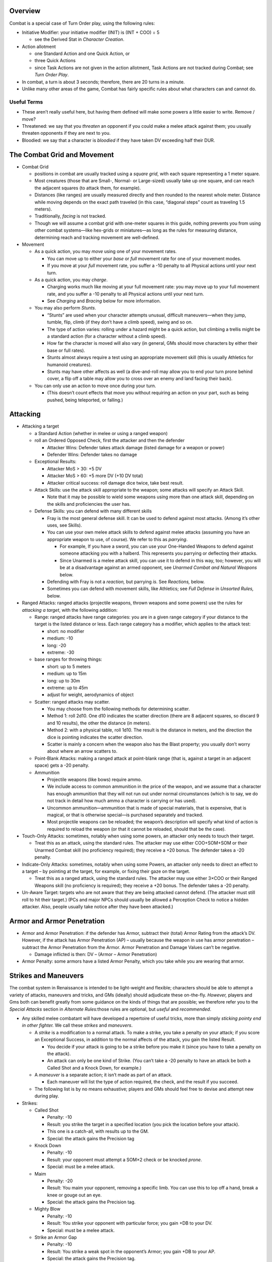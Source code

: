 Overview
--------

Combat is a special case of Turn Order play, using the following rules:

-  Initiative Modifier: your initiative modifier (INIT) is (INT + COO) ÷
   5

   -  see the Derived Stat in *Character Creation*.

-  Action allotment

   -  one Standard Action and one Quick Action, or
   -  three Quick Actions
   -  since Task Actions are not given in the action allotment, Task
      Actions are not tracked during Combat; see *Turn Order Play*.

-  In combat, a turn is about 3 seconds; therefore, there are 20 turns
   in a minute.

-  Unlike many other areas of the game, Combat has fairly specific rules
   about what characters can and cannot do.

Useful Terms
~~~~~~~~~~~~

-  These aren’t really useful here, but having them defined will make
   some powers a little easier to write. Remove / move?
-  Threatened: we say that you *threaten* an opponent if you could make
   a melee attack against them; you usually threaten opponents if they
   are next to you.
-  Bloodied: we say that a character is *bloodied* if they have taken DV
   exceeding half their DUR.

The Combat Grid and Movement
----------------------------

-  Combat Grid

   -  positions in combat are usually tracked using a *square grid*,
      with each square representing a 1 meter square.
   -  Most creatures (those that are Small-, Normal- or Large-sized)
      usually take up one square, and can reach the adjacent squares (to
      attack them, for example).
   -  Distances (like ranges) are usually measured directly and then
      rounded to the nearest whole meter. Distance while moving depends
      on the exact path traveled (in this case, “diagonal steps” count
      as traveling 1.5 meters).
   -  Traditionally, *facing* is not tracked.
   -  Though we will assume a combat grid with one-meter squares in this
      guide, nothing prevents you from using other combat systems—like
      hex-grids or miniatures—as long as the rules for measuring
      distance, determining reach and tracking movement are
      well-defined.

-  Movement

   -  As a quick action, you may *move* using one of your movement
      rates.

      -  You can move up to either your *base* or *full* movement rate
         for one of your movement modes.
      -  If you move at your *full* movement rate, you suffer a -10
         penalty to all Physical actions until your next turn.

   -  As a quick action, you may *charge*.

      -  Charging works much like moving at your full movement rate: you
         may move up to your full movement rate, and you suffer a -10
         penalty to all Physical actions until your next turn.
      -  See *Charging* and *Bracing* below for more information.

   -  You may also perform *Stunts*.

      -  “Stunts” are used when your character attempts unusual,
         difficult maneuvers—when they jump, tumble, flip, climb (if
         they don’t have a climb speed), swing and so on.
      -  The type of action varies: rolling under a hazard might be a
         quick action, but climbing a trellis might be a standard action
         (for a character without a climb speed).
      -  How far the character is moved will also vary (in general, GMs
         should move characters by either their base or full rates).
      -  Stunts almost always require a test using an appropriate
         movement skill (this is usually Athletics for humanoid
         creatures).
      -  Stunts may have other affects as well (a dive-and-roll may
         allow you to end your turn prone behind cover, a flip off a
         table may allow you to cross over an enemy and land facing
         their back).

   -  You can only use an action to move once during your turn.

      -  (This doesn’t count effects that move you without requiring an
         action on your part, such as being pushed, being teleported, or
         falling.)

Attacking
---------

-  Attacking a target

   -  a Standard Action (whether in melee or using a ranged weapon)

   -  roll an Ordered Opposed Check, first the attacker and then the
      defender

      -  Attacker Wins: Defender takes attack damage (listed damage for
         a weapon or power)
      -  Defender Wins: Defender takes no damage

   -  Exceptional Results:

      -  Attacker MoS > 30: +5 DV
      -  Attacker MoS > 60: +5 more DV (+10 DV total)
      -  Attacker critical success: roll damage dice twice, take best
         result.

   -  Attack Skills: use the attack skill appropriate to the weapon;
      some attacks will specify an Attack Skill.

      -  Note that it may be possible to wield some weapons using more
         than one attack skill, depending on the skills and
         proficiencies the user has.

   -  Defense Skills: you can defend with many different skills

      -  Fray is the most general defense skill. It can be used to
         defend against most attacks. (Among it’s other uses, see
         Skills).

      -  You can use your own melee attack skills to defend against
         melee attacks (assuming you have an appropriate weapon to use,
         of course). We refer to this as *parrying*.

         -  For example, If you have a sword, you can use your
            One-Handed Weapons to defend against someone attacking you
            with a halberd. This represents you parrying or deflecting
            their attacks.
         -  Since Unarmed is a melee attack skill, you can use it to
            defend in this way, too; however, you will be at a
            disadvantage against an armed opponent, see *Unarmed Combat
            and Natural Weapons* below.

      -  Defending with Fray is not a *reaction,* but parrying *is*. See
         *Reactions,* below.

      -  Sometimes you can defend with movement skills, like Athletics;
         see *Full Defense* in *Unsorted Rules,* below.

-  Ranged Attacks: ranged attacks (projectile weapons, thrown weapons
   and some powers) use the rules for *attacking a target*, with the
   following addition:

   -  Range: ranged attacks have range categories: you are in a given
      range category if your distance to the target is the listed
      distance or less. Each range category has a modifier, which
      applies to the attack test:

      -  short: no modifier
      -  medium: -10
      -  long: -20
      -  extreme: -30

   -  base ranges for throwing things:

      -  short: up to 5 meters
      -  medium: up to 15m
      -  long: up to 30m
      -  extreme: up to 45m
      -  adjust for weight, aerodynamics of object

   -  Scatter: ranged attacks may scatter.

      -  You may choose from the following methods for determining
         scatter.
      -  Method 1: roll 2d10. One d10 indicates the scatter direction
         (there are 8 adjacent squares, so discard 9 and 10 results),
         the other the distance (in meters).
      -  Method 2: with a physical table, roll 1d10. The result is the
         distance in meters, and the direction the dice is pointing
         indicates the scatter direction.
      -  Scatter is mainly a concern when the weapon also has the Blast
         property; you usually don’t worry about where an arrow scatters
         to.

   -  Point-Blank Attacks: making a ranged attack at point-blank range
      (that is, against a target in an adjacent space) gets a -20
      penalty.

   -  Ammunition

      -  Projectile weapons (like bows) require ammo.
      -  We include access to common ammunition in the price of the
         weapon, and we assume that a character has enough ammunition
         that they will not run out under normal circumstances (which is
         to say, we do not track in detail how much ammo a character is
         carrying or has used).
      -  Uncommon ammunition—ammunition that is made of special
         materials, that is expensive, that is magical, or that is
         otherwise special—is purchased separately and tracked.
      -  Most projectile weapons can be reloaded; the weapon’s
         description will specify what kind of action is required to
         reload the weapon (or that it cannot be reloaded, should that
         be the case).

-  Touch-Only Attacks: sometimes, notably when using some powers, an
   attacker only needs to touch their target.

   -  Treat this as an attack, using the standard rules. The attacker
      may use either COO+SOM+SOM or their Unarmed Combat skill (no
      proficiency required); they receive a +20 bonus. The defender
      takes a -20 penalty.

-  Indicate-Only Attacks: sometimes, notably when using some Powers, an
   attacker only needs to direct an effect to a target – by pointing at
   the target, for example, or fixing their gaze on the target.

   -  Treat this as a ranged attack, using the standard rules. The
      attacker may use either 3×COO or their Ranged Weapons skill (no
      proficiency is required); they receive a +20 bonus. The defender
      takes a -20 penalty.

-  Un-Aware Target: targets who are not aware that they are being
   attacked cannot defend. (The attacker must still roll to hit their
   target.) (PCs and major NPCs should usually be allowed a Perception
   Check to notice a hidden attacker. Also, people usually take notice
   after they have been attacked.)

Armor and Armor Penetration
---------------------------

-  Armor and Armor Penetration: if the defender has Armor, subtract
   their (total) Armor Rating from the attack’s DV. However, if the
   attack has Armor Penetration (AP) – usually because the weapon in use
   has armor penetration – subtract the Armor Penetration from the
   Armor. Armor Penetration and Damage Values can’t be negative.

   -  Damage inflicted is then: DV – (Armor – Armor Penetration)

-  Armor Penalty: some armors have a listed Armor Penalty, which you
   take while you are wearing that armor.

Strikes and Maneuvers
---------------------

The combat system in Renaissance is intended to be light-weight and
flexible; characters should be able to attempt a variety of attacks,
maneuvers and tricks, and GMs (ideally) should adjudicate these
on-the-fly. *However,* players and Gms both can benefit greatly from
some guidance on the kinds of things that are possible; we therefore
refer you to the *Special Attacks* section in *Alternate Rules:*\ those
rules are optional, but *useful* and *recommended*.

-  Any skilled melee combatant will have developed a repertoire of
   useful tricks, more than simply *sticking pointy end in other
   fighter.* We call these *strikes* and *maneuvers*.

   -  A *strike* is a modification to a normal attack. To make a strike,
      you take a penalty on your attack; if you score an Exceptional
      Success, in addition to the normal affects of the attack, you gain
      the listed Result.

      -  You decide if your attack is going to be a strike before you
         make it (since you have to take a penalty on the attack).
      -  An attack can only be one kind of Strike. (You can’t take a -20
         penalty to have an attack be both a Called Shot and a Knock
         Down, for example.)

   -  A *maneuver* is a separate action; it isn’t made as part of an
      attack.

      -  Each maneuver will list the type of action required, the check,
         and the result if you succeed.

   -  The following list is by no means exhaustive; players and GMs
      should feel free to devise and attempt new during play.

-  Strikes:

   -  Called Shot

      -  Penalty: -10
      -  Result: you strike the target in a specified location (you pick
         the location before your attack).
      -  This one is a catch-all, with results up to the GM.
      -  Special: the attack gains the Precision tag

   -  Knock Down

      -  Penalty: -10
      -  Result: your opponent must attempt a SOM×2 check or be knocked
         *prone*.
      -  Special: must be a melee attack.

   -  Maim

      -  Penalty: -20
      -  Result: You maim your opponent, removing a specific limb. You
         can use this to lop off a hand, break a knee or gouge out an
         eye.
      -  Special: the attack gains the Precision tag.

   -  Mighty Blow

      -  Penalty: -10
      -  Result: You strike your opponent with particular force; you
         gain +DB to your DV.
      -  Special: must be a melee attack.

   -  Strike an Armor Gap

      -  Penalty: -10
      -  Result: You strike a weak spot in the opponent’s Armor; you
         gain +DB to your AP.
      -  Special: the attack gains the Precision tag.

-  Maneuvers:

   -  Disarm

      -  Action: Standard Action
      -  Test: Your melee attack skill vs. target’s melee attack skill
         or Fray
      -  Result: If you succeed, then you disarm your opponent, forcing
         them to drop one held item (like a weapon or shield).

   -  Feint

      -  Action: Quick Action
      -  Test: Your Deception vs. target’s Resist Social Manipulation or
         Read
      -  Result: until the beginning of their next turn, the target
         takes a -20 penalty to their defense.

   -  Grabbing

      -  Action: Standard Action
      -  Test: your Unarmed Combat vs. target’s Fray or Unarmed Combat.
      -  Result: you grab the opponent, impeding them. They cannot
         easily act.
      -  The results are at the GM’s discretion, but normally grabbed
         characters cannot take any other actions besides attempting to
         escape the grab.
      -  A grabbed character can attempt to break a grapple, using
         either their Unarmed Combat or their STR+SOM, versus the
         Unarmed Combat of the character grabbing them. If they win,
         they break free.

   -  Trip

      -  Action: Standard Action
      -  Test: your melee attack skill vs. target’s Fray
      -  Result: You trip your opponent, causing them to fall prone.

-  Special:

   -  Catch

      -  Some weapons are designed to *catch* an opponent’s weapon;
         these weapons have the *catch* tag.
      -  When you are attacked while wielding a weapon with the *catch*
         tag, rather than defending as normal, you can decide to attempt
         to *catch* your opponent’s weapon.
      -  This works much like defending as normal, except that you take
         a -10 penalty, and if you win and score an exceptional success,
         then you have *caught* your opponent’s weapon (in addition to
         successfully defending against their attack).
      -  While you have caught an opponent’s weapon, neither you nor
         they can attack with the involved weapons or move.
      -  During your turn, you may release your opponent’s weapon as a
         Free Action. You may also attempt to *Disarm* the weapon that
         you have caught; if you do, you gain a +10 bonus.
      -  Your opponent may let go of the caught weapon as a Free Action;
         alternatively, they may attempt to break the weapon free as a
         Quick Action with SOM+STR check.
      -  Attempting to catch is a *reaction*, see *Reactions* below.

   -  Dismount

      -  I’m honestly at a bit of a loss as to how to write this one.
         Maybe we shouldn’t?
      -  Should we make it a modified version of bracing to receive a
         charge? A special attack? An action you can attempt any time
         you strike a mounted rider?

-  Examples

   -  A goblin gang-member has figured out that she cannot get past
      Chandra’s armor, so she decides to *strike an armor gap.* She
      attacks Chandra, rolling her One-Handed Weapons (normally 60, but
      50 with the penalty for the trick) against Chandra’s Fray (60).
      The goblin ganger rolls a 21, and Chandra rolls a 73; the Goblin
      hits Chandra and deals damage like normal, but she doesn’t get the
      bonus to AP she was hoping for, since she didn’t score an
      Exceptional Success.
   -  Track is fighting a monster that attacked the party in a frozen
      monastery. The fight isn’t going well, so he decides he needs to
      knock it down and get away. He tries to Knock it Down, and rolls
      his One-Handed Weapons (normally a 70, but a 60 with the penalty
      for the trick) against it’s Fray (70). He scores a 41, and the
      monster scores a 13; Track gets to deal his normal
      damage—including the +5 bonus for scoring an exceptional
      success—and then the monster has to roll its SOM×2 or be knocked
      prone.
   -  Note: there’s no reason you can’t spend moxie on these checks. As
      an example: Alexis has snuck up behind a watchman guarding a
      slaver encampment; she wants to dispatch him quickly, so she
      decides to throw a knife at his neck using Maim. She rolls her
      Ranged Weapons (normally 60, but 40 with the penalty), and gets a
      21: she hit him, but she didn’t strike the mortal blow she wanted.
      (He doesn’t get to defend, because he’s un-aware of her, see
      Un-Aware Target below.) She decides she really needs to dispatch
      him, so she spends a Luck to upgrade her attack to an Exceptional
      Success; now, not only will she get the +5 DV for an exceptional
      success, but she’s hit him in the neck—a fatal blow!

Multiple Weapons and Multiple Attacks
-------------------------------------

Under some circumstances, characters can make multiple attacks at once;
for example, a character wielding multiple weapons could choose to
attack with each weapon that they are wielding. When making multiple
attacks, only one Standard Action is required, but each attack is
resolved separately (using all the normal rules for attacks); each
attack suffers a -10 penalty.

When making multiple attacks, each attack does not have to have the same
target; instead, each attack can be directed at a specific target. When
attacking multiple targets in this way, each attack suffers an
additional -10 penalty.

.. container:: clarificiation

   These rules only cover attacking multiple targets with multiple
   single-target attacks; they do not cover blast or splash weapons, for
   example.

Off-Hand Weapons: most characters (i.e. those without an appropriate
Trait or Racial ability) have a dominant hand and an off-hand. Attacks
made with the off-hand suffer a -10 penalty. If the weapon you are using
in your off-hand does not have the *Off-Hand* tag, you suffer an
additional -10 penalty.

.. container:: example

   If you’re humanoid, you have the Ambidextrous trait and you are
   wielding two one-handed weapons, then you can make two separate
   attacks against the same target as a Standard Action. Each attack
   suffers -10 penalty (for making Multiple Attacks).

   If you don’t have the Ambidextrous trait, but the weapon in your off
   hand has the Off-Hand tag, then you can make one attack at -10 (with
   the weapon in your main hand, suffering the Multiple Attacks penalty)
   and one attack at -20 (with the weapon in your off-hand, suffering
   both the Off-Hand and Multiple Attacks penalties).

   If you don’t have the Ambidextrous trait, you’re wielding two
   one-handed weapons, and the weapon in your off-hand doesn’t have the
   *Off-Hand* tag, then you’ll make your attacks at -10 (your main hand)
   and -30 (your off hand), respectively.

Resistance and Vulnerability
----------------------------

-  Resistance and Vulnerability:

   -  some creature, objects or armors will have a Resistances and
      Vulnerabilities

   -  The Resistance or Vulnerability will name the keywords to which
      they apply – for example, Resistance: Fire or Vulnerability: Cold.
      If an attack is *resisted*, then its effects are reduced; if a
      creature is *vulnerable* to an attack, then its affects will be
      increased.

   -  Option 1:

      -  Attacks, powers and other affects will specify what happens
         when they are *resisted*, or when a target is *vulnerable* to
         them.

      -  Normally, if an attack does DV, then:

         -  the DV is *halved* if it is *resisted*, or
         -  the DV will be *doubled*\ if the target is *vulnerable*.

      -  In some ways the ideal version, but bad because now every power
         has to have Resist and Vulnerable lines; just don’t wanna fuck
         with it.

   -  Option 2: if the target is Vulnerable, they get -20 to their
      check; if they are Resistant, they get a +20 bonus. That spare me
      having to do Vulnerable and Resisted lines for each power.

      -  Problem is that some powers don’t have checks. Also it’s just
         not very exciting.

   -  Option 3:

      -  [STRIKEOUT:if the defender is Vulnerable to a power, then
         Success are treated as Exceptional Successes, and Exceptional
         Successes are treated as Criticals.] If the defender is
         vulnerable to an attack, effect or power, then the attacker’s
         checks are Upgraded.
      -  [STRIKEOUT:If the defender is Resistant to an effect, then
         Exceptional Successes and Criticals are treated as regular
         Successes.] If the defender is Resistant to an effect, then the
         attacker’s checks are Downgraded.
      -  This sounds both Exciting and Easy without introducing new
         rules, but it’s vulnerable to the same thing that Option 2 is;
         not every power will have a check (or a specific result on a
         critical).

   -  Option 4

      -  D&D 5 style
      -  if you resist, roll damage dice twice and take the lowest.
      -  If you are vulnerable, roll damage dice twice and take the
         highest.

   -  Option 5: the resist or vulnerable line will say what happens.

      -  So some might just be “-2 DV” or “+3 DV”, while others might be
         “÷2 or “×3” or “catches fire” or “melts”.
      -  I like that actually.

Reactions
---------

-  Under some situations, you can take an action (or might be forced to
   take an action) even though it isn’t your turn.

   -  An action taken outside of your turn is called a *reaction*.
   -  Once you take a reaction, you cannot take *another* reaction until
      the end of your next turn. (Roughly, you only get one reaction per
      turn cycle.)

-  Readied Actions: as a Standard Action, you may *ready* an action.
   When you ready an action, you specify another Standard Action, and a
   condition; if the condition occurs before your next turn, you may
   choose to take the specified action.

   -  Activating your a Readied Action is a Reaction.

-  Attacks of Opportunity: if a character who you threaten attempts to
   move away from or past you, you may make an attack against them. This
   uses all the normal rules for an attack.

   -  Hitting an opponent with an attack of opportunity doesn’t hinder
      their movement, unless you also incapacitate them with your attack
      (by knocking them over for example).
   -  An Attack of Opportunity is a Reaction.

-  Defending:

   -  [STRIKEOUT:Defending with Fray is not a reaction, but]
   -  [STRIKEOUT:defending by parrying is.]
   -  Normally, defending is **not** a reaction; however, some powers
      that trigger on a successful defense are (like the links of a
      Chain, or the Quick Break power; see *Backgrounds, Traits, Classes
      and Powers*).

-  Reacting to Events

   -  Sometimes events may demand an immediate response: you might want
      to grab hold of a rope if the floor breaks beneath you, or you
      might want to catch something that someone has thrown you.
   -  Events like these also count as Reactions.

Unarmed Combat and Natural Weapons
----------------------------------

Some characters have learned to fight without a weapon, by striking
opponents with punches, kicks, and other unarmed attacks; other
characters have *natural* weapons, like claws, fangs, or spiked tails.

.. raw:: html

   <aside class="designnote">

The original intent was that Unarmed Combat would be treated no
differently than any other style of combat, without any special rules
(and without anything like a “mandatory feat chain” required to make it
useful).

This proved confusing, as many players assumed (not unreasonably!) that
they could not fight an armed character while unarmed, and often even
wanted to take Powers to allow them to do so!

The rules given here are an attempt at a minimal viable treatment of
Unarmed Combat, which will explicitly allow characters who invest ranks
in *Unarmed Combat* to effectively fight against an armed and armored
opponent.

Unarmed Combat
~~~~~~~~~~~~~~

Most *unarmed attacks*—punches, kicks, and other strikes—works work much
like any other attack. Attacks with punches, kicks, and so on have the
*Unarmed Attack* tag; note that some creatures and armors may have
resistance to *unarmed* attacks. The base damage for an *unarmed attack*
is 1d10+DB DV with no AP.

A character who is unarmed is at a disadvantage against an armed or
armored opponent. A character who does not have *basic proficiency* (see
*Basic Rules*) in *Unarmed Combat* does not *threaten* opponents next to
them, and they cannot use the *Unarmed Combat* skill to defend
themselves against an armed opponent. A character who *does* have basic
proficiency in *Unarmed Combat* can use that skill to fight an armed
opponent, but they take a -10 penalty when attacking, and a -20 penalty
when defending. A character who attempts to strike an *armored* opponent
while unarmed is at risk of injury (for obvious reasons); if they score
an exceptional failure on their attack, they take 1d10÷2 DV. Note that
this applies to *strikes*, but not to grapples, throws, sweeps, or
similar maneuvers.

Conversely, characters wearing armor will do additional damage with an
unarmed attack. Characters gain AV÷3 bonus damage to unarmed attacks,
for the highest AV among the armors that they’re wearing.

Natural Weapons
~~~~~~~~~~~~~~~

Some characters have natural weapons, like claws, fangs, or a spiked
tail.

Attacks with natural weapons have the *Natural Weapon* tag (and don’t
have the *Unarmed Attack* tag). Natural weapons don’t use the base
damage for an unarmed attack; instead, they will list their own damage
an AP (like an artificial weapon does).

A character with a natural weapon is generally treated like an armed
character; they threaten characters next to them, and can attack and
defend against armed and armored characters. A character using a natural
weapon takes only a -10 penalty when defending against an armed
character.

Attacks with natural weapons still use the Unarmed Combat skill; each
natural weapon requires a specific proficiency (for example, Unarmed
Combat (Claws), or Unarmed Combat (Fangs)).

Mounted Combat
--------------

-  Mounted warriors are highly effective combatants: they are highly
   mobile; they can wear heavy armor and carry heavy weapons; they are
   harder to strike, as the rider is out of easy reach of a combatant on
   foot; and they are capable of mighty charges.

-  For simplicity, we do not give the mount a separate turn from its
   rider, or track its actions separately; instead, the rider simply
   uses the mount’s movement modes, and can use the mount’s attacks
   (should it have any).

-  If the user is proficient in riding, then no test is required to use
   the mount’s normal movement (and attacks); Ride is a Movement Skill,
   see *Movement Skills*.

   -  However, in order to be ridden in combat, the mount has to have
      been trained for war—or has to be from a species that is not
      frightened by battle.

-  The mount and rider can be attacked separately, and mounts can be
   wounded using all the normal rules.

   -  The rider, however, is difficult to attack, being above and
      out-of-reach for most normal-sized characters. Attacks against the
      rider suffer a -20 penalty.
   -  A mount’s wounds apply penalties to its actions, including its
      attacks and any checks caused by its movement, but not to the
      rider’s attacks.
   -  If a mount falls—either because it is wounded and fails its check
      to remain standing, or for some other reason—then the rider may be
      thrown off, or even pinned under it. The rider should make a
      COO+COO+SOM test; if they succeed, they are thrown clear; if they
      fail, they may be trapped in their saddle—or even pinned under the
      mount.

-  Mounted charges are particularly vicious.

   -  A mounted charge uses all the normal rules for a charge, except
      that the charging character gains an *additional* +DB on their
      attack, and they may use the mount’s STR rather than their own to
      compute their DB.

   -  A charging character doesn’t have to *end* their movement after
      attacking; instead, they can continue to ride along, attacking
      characters as they ride pass. These are called *ride-by attacks*.

      -  These attacks use all the rules for a charge, as well as for
         making *multiple attacks* against *multiple targets*, as above.
      -  That is, under normal conditions, they gain an additional +DB
         to their attack, can use the mounts STR to compute their DV,
         and suffer both the -10 penalty for making multiple attacks and
         the -10 penalty for attacking multiple targets.
      -  Note: it’s a ride-by attack if you attack during the middle of
         your movement instead of the end, even if you only attack on
         target.

-  Some weapons are not well-suited for use while mounted; weapons
   without the Cavalry tag take a -20 penalty when used while riding a
   mount.

And Unsorted Rules
------------------

-  Full Defense: during your turn, you may take a Standard Action to
   focus on defending yourself. If you do, until your next turn starts,
   you receive a +20 bonus when you Defend.

-  Blast: a Blast Attack (an Attack with the Blast property) does its
   listed damage at the center of the blast, and 2 DV less for every
   meter away from the center. (In this way, the DV scored by the attack
   determines the radius of the blast.)

   -  People in area of affect of a Blast Attack usually will not be
      able to Defend – you’re either in the explosion or you aren’t!

-  Splash: similar to Blast attacks, some attacks cover an area, but do
   not directly cause damage (a thrown jar of Scour, for example; see
   Items). Attacks with the Splash property cover a given area (like
   1D10 meters).

   -  Like Blast attacks, creatures in the area of a Splash Attack
      cannot usually defend.

-  Size and Combat

   -  Ranged attacks against *small* targets receive a -10 penalty;
      however, attempts to grapple small targets are made at +10.
   -  Ranged attacks against *large* targets receive a +10 bonus;
      however, attempts to grapple large targets are made at -10.
   -  Greater bonuses and penalties may be used for larger size
      differences.
   -  see *Sizes*

-  Charge: when you use the Charge move action, you gain +DB DV on your
   attacks for the rest of your turn.

   -  You have to be able to *build up speed;* usually, this means that
      you need to have moved more than one meter.

-  Brace: Weapons with the Brace tag can be used to prepare to receive a
   charge.

   -  You need to have a weapon with the Brace tag.
   -  Bracing to receive a charge is a Standard Action.
   -  After bracing, until your next turn, if anyone *charges* you (see
      *Charge* above), they provoke an attack of opportunity from you
      (see *attacks of opportunity* in *Reactions*).
   -  If you take an attack-of-opportunity and hit the charging
      character, you deal +DB DV.
   -  You do not prevent them from completing the charge (by attacking
      you), unless you incapacitate them with your attack (by disabling
      them, or by dealing a wound and knocking them prone, for example).

-  Prone:

   -  You may drop prone as a Quick Action.

   -  Some effects will force you to become prone (without requiring an
      action).

      -  Like failing a SOM×3 check after being wounded, or being
         tripped.

   -  Getting up from a prone position is a Quick Action.

   -  While prone,

      -  you may move up to half your base movement as a Standard
         Action;
      -  melee attackers receive a +10 bonus against you, and
      -  ranged attackers take a -10 penalty against you; and
      -  most weapons are more difficult to use (-30 penalty to attack).
